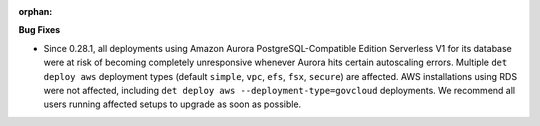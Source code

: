 :orphan:

**Bug Fixes**

-  Since 0.28.1, all deployments using Amazon Aurora PostgreSQL-Compatible Edition Serverless V1 for
   its database were at risk of becoming completely unresponsive whenever Aurora hits certain
   autoscaling errors. Multiple ``det deploy aws`` deployment types (default ``simple``, ``vpc``,
   ``efs``, ``fsx``, ``secure``) are affected. AWS installations using RDS were not affected,
   including ``det deploy aws --deployment-type=govcloud`` deployments. We recommend all users
   running affected setups to upgrade as soon as possible.

